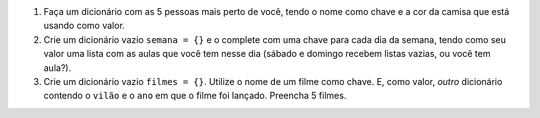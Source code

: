 #. Faça um dicionário com as 5 pessoas mais perto de você, tendo o nome como chave e a cor da camisa que está usando como valor.

#. Crie um dicionário vazio ``semana = {}`` e o complete com uma chave para cada dia da semana, tendo como seu valor uma lista com as aulas que você tem nesse dia (sábado e domingo recebem listas vazias, ou você tem aula?).

#. Crie um dicionário vazio ``filmes = {}``. Utilize o nome de um filme como chave. E, como valor, *outro* dicionário contendo o ``vilão`` e o ``ano`` em que o filme foi lançado. Preencha 5 filmes.

   .. only:: instructors

      Exemplo de solução:

      .. doctest::

         >>> filmes = {}
         >>> filmes["Vingadores"] = {"Vilão": "Thanos", "Ano": 2019}
         >>> filmes["O Náufrago"] = {"Vilão": "A Ilha (?)", "Ano": 2000}
         >>> filmes["E O Vento Levou"] = {"Vilão": "O vento", "Ano": 1939}
         >>> filmes
         {'Vingadores': {'Vilão': 'Thanos', 'Ano': 2019}, 'O Náufrago': {'Vilão': 'A Ilha (?)', 'Ano': 2000}, 'E O Vento Levou': {'Vilão': 'O vento', 'Ano': 1939}}
